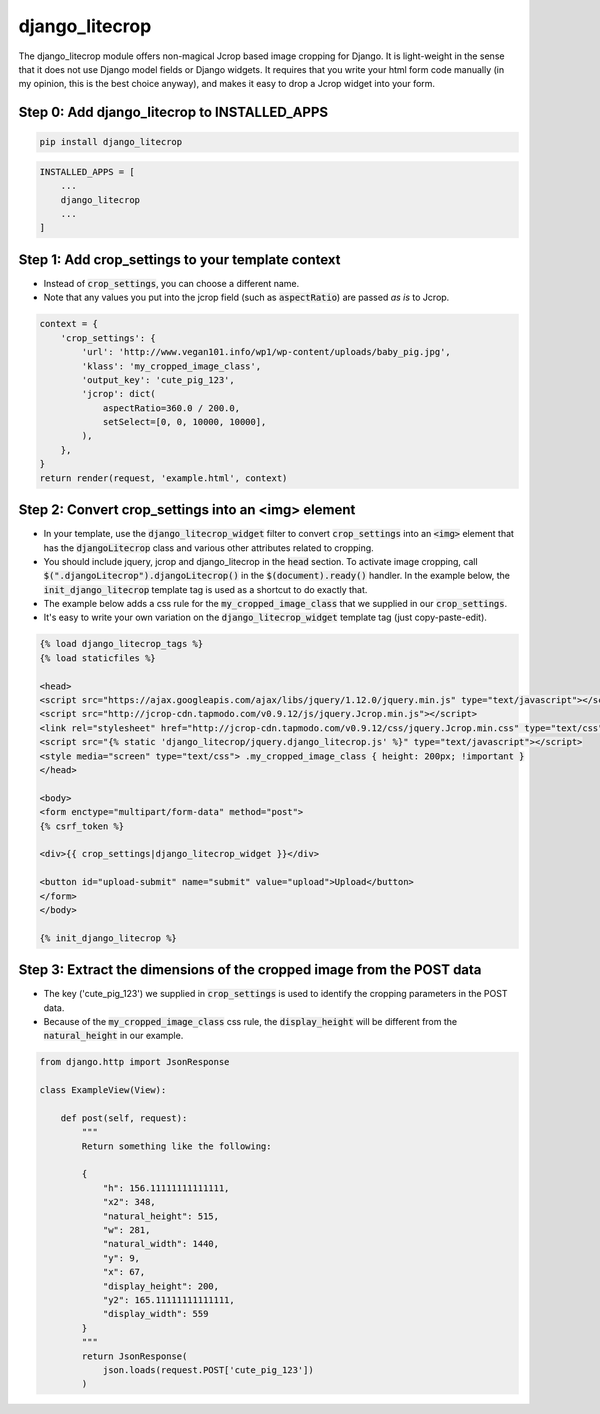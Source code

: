 ===============
django_litecrop
===============

The django_litecrop module offers non-magical Jcrop based image cropping for Django. It is light-weight in the sense that it does not use Django model fields or Django widgets. It requires that you write your html form code manually (in my opinion, this is the best choice anyway), and makes it easy to drop a Jcrop widget into your form.

Step 0: Add django_litecrop to INSTALLED_APPS
------------------------------------------

.. code:: bash

    pip install django_litecrop

.. code:: python

    INSTALLED_APPS = [
        ...
        django_litecrop
        ...
    ]

Step 1: Add crop_settings to your template context
--------------------------------------------------
- Instead of :code:`crop_settings`, you can choose a different name.
- Note that any values you put into the jcrop field (such as :code:`aspectRatio`) are passed *as is* to Jcrop.

.. code:: python

    context = {
        'crop_settings': {
            'url': 'http://www.vegan101.info/wp1/wp-content/uploads/baby_pig.jpg',
            'klass': 'my_cropped_image_class',
            'output_key': 'cute_pig_123',
            'jcrop': dict(
                aspectRatio=360.0 / 200.0,
                setSelect=[0, 0, 10000, 10000],
            ),
        },
    }
    return render(request, 'example.html', context)

Step 2: Convert crop_settings into an **<img>** element
-------------------------------------------------------
- In your template, use the :code:`django_litecrop_widget` filter to convert :code:`crop_settings` into an :code:`<img>` element that has the :code:`djangoLitecrop` class and various other attributes related to cropping.
- You should include jquery, jcrop and django_litecrop in the :code:`head` section. To activate image cropping, call :code:`$(".djangoLitecrop").djangoLitecrop()` in the :code:`$(document).ready()` handler. In the example below, the :code:`init_django_litecrop` template tag is used as a shortcut to do exactly that.
- The example below adds a css rule for the :code:`my_cropped_image_class` that we supplied in our :code:`crop_settings`.
- It's easy to write your own variation on the :code:`django_litecrop_widget` template tag (just copy-paste-edit).

.. code:: html

    {% load django_litecrop_tags %}
    {% load staticfiles %}

    <head>
    <script src="https://ajax.googleapis.com/ajax/libs/jquery/1.12.0/jquery.min.js" type="text/javascript"></script>
    <script src="http://jcrop-cdn.tapmodo.com/v0.9.12/js/jquery.Jcrop.min.js"></script>
    <link rel="stylesheet" href="http://jcrop-cdn.tapmodo.com/v0.9.12/css/jquery.Jcrop.min.css" type="text/css">
    <script src="{% static 'django_litecrop/jquery.django_litecrop.js' %}" type="text/javascript"></script>
    <style media="screen" type="text/css"> .my_cropped_image_class { height: 200px; !important }
    </head>

    <body>
    <form enctype="multipart/form-data" method="post">
    {% csrf_token %}

    <div>{{ crop_settings|django_litecrop_widget }}</div>

    <button id="upload-submit" name="submit" value="upload">Upload</button>
    </form>
    </body>

    {% init_django_litecrop %}

Step 3: Extract the dimensions of the cropped image from the POST data
----------------------------------------------------------------------
- The key ('cute_pig_123') we supplied in :code:`crop_settings` is used to identify the cropping parameters in the POST data.
- Because of the :code:`my_cropped_image_class` css rule, the :code:`display_height` will be different from the :code:`natural_height` in our example.

.. code:: python

    from django.http import JsonResponse

    class ExampleView(View):

        def post(self, request):
            """
            Return something like the following:

            {
                "h": 156.11111111111111,
                "x2": 348,
                "natural_height": 515,
                "w": 281,
                "natural_width": 1440,
                "y": 9,
                "x": 67,
                "display_height": 200,
                "y2": 165.11111111111111,
                "display_width": 559
            }
            """
            return JsonResponse(
                json.loads(request.POST['cute_pig_123'])
            )
